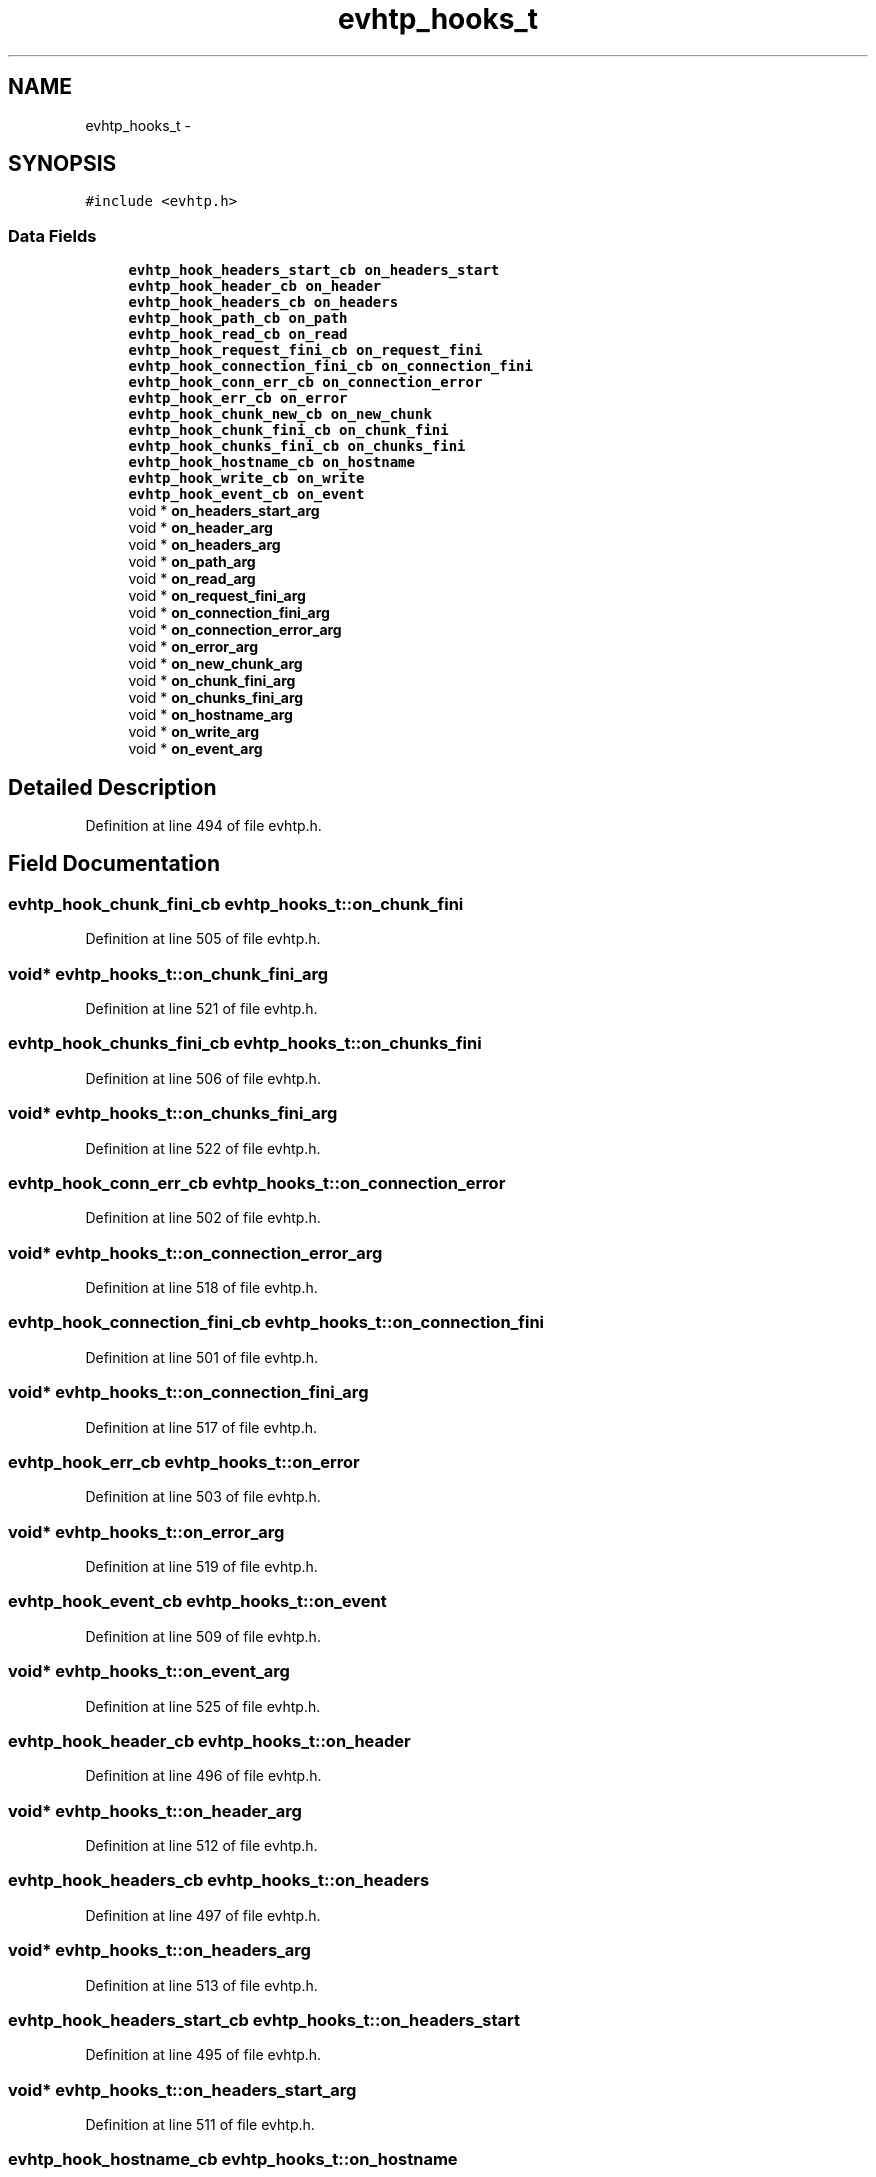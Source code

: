 .TH "evhtp_hooks_t" 3 "Thu May 21 2015" "Version 1.2.10-dev" "Libevhtp" \" -*- nroff -*-
.ad l
.nh
.SH NAME
evhtp_hooks_t \- 
.SH SYNOPSIS
.br
.PP
.PP
\fC#include <evhtp\&.h>\fP
.SS "Data Fields"

.in +1c
.ti -1c
.RI "\fBevhtp_hook_headers_start_cb\fP \fBon_headers_start\fP"
.br
.ti -1c
.RI "\fBevhtp_hook_header_cb\fP \fBon_header\fP"
.br
.ti -1c
.RI "\fBevhtp_hook_headers_cb\fP \fBon_headers\fP"
.br
.ti -1c
.RI "\fBevhtp_hook_path_cb\fP \fBon_path\fP"
.br
.ti -1c
.RI "\fBevhtp_hook_read_cb\fP \fBon_read\fP"
.br
.ti -1c
.RI "\fBevhtp_hook_request_fini_cb\fP \fBon_request_fini\fP"
.br
.ti -1c
.RI "\fBevhtp_hook_connection_fini_cb\fP \fBon_connection_fini\fP"
.br
.ti -1c
.RI "\fBevhtp_hook_conn_err_cb\fP \fBon_connection_error\fP"
.br
.ti -1c
.RI "\fBevhtp_hook_err_cb\fP \fBon_error\fP"
.br
.ti -1c
.RI "\fBevhtp_hook_chunk_new_cb\fP \fBon_new_chunk\fP"
.br
.ti -1c
.RI "\fBevhtp_hook_chunk_fini_cb\fP \fBon_chunk_fini\fP"
.br
.ti -1c
.RI "\fBevhtp_hook_chunks_fini_cb\fP \fBon_chunks_fini\fP"
.br
.ti -1c
.RI "\fBevhtp_hook_hostname_cb\fP \fBon_hostname\fP"
.br
.ti -1c
.RI "\fBevhtp_hook_write_cb\fP \fBon_write\fP"
.br
.ti -1c
.RI "\fBevhtp_hook_event_cb\fP \fBon_event\fP"
.br
.ti -1c
.RI "void * \fBon_headers_start_arg\fP"
.br
.ti -1c
.RI "void * \fBon_header_arg\fP"
.br
.ti -1c
.RI "void * \fBon_headers_arg\fP"
.br
.ti -1c
.RI "void * \fBon_path_arg\fP"
.br
.ti -1c
.RI "void * \fBon_read_arg\fP"
.br
.ti -1c
.RI "void * \fBon_request_fini_arg\fP"
.br
.ti -1c
.RI "void * \fBon_connection_fini_arg\fP"
.br
.ti -1c
.RI "void * \fBon_connection_error_arg\fP"
.br
.ti -1c
.RI "void * \fBon_error_arg\fP"
.br
.ti -1c
.RI "void * \fBon_new_chunk_arg\fP"
.br
.ti -1c
.RI "void * \fBon_chunk_fini_arg\fP"
.br
.ti -1c
.RI "void * \fBon_chunks_fini_arg\fP"
.br
.ti -1c
.RI "void * \fBon_hostname_arg\fP"
.br
.ti -1c
.RI "void * \fBon_write_arg\fP"
.br
.ti -1c
.RI "void * \fBon_event_arg\fP"
.br
.in -1c
.SH "Detailed Description"
.PP 
Definition at line 494 of file evhtp\&.h\&.
.SH "Field Documentation"
.PP 
.SS "\fBevhtp_hook_chunk_fini_cb\fP evhtp_hooks_t::on_chunk_fini"

.PP
Definition at line 505 of file evhtp\&.h\&.
.SS "void* evhtp_hooks_t::on_chunk_fini_arg"

.PP
Definition at line 521 of file evhtp\&.h\&.
.SS "\fBevhtp_hook_chunks_fini_cb\fP evhtp_hooks_t::on_chunks_fini"

.PP
Definition at line 506 of file evhtp\&.h\&.
.SS "void* evhtp_hooks_t::on_chunks_fini_arg"

.PP
Definition at line 522 of file evhtp\&.h\&.
.SS "\fBevhtp_hook_conn_err_cb\fP evhtp_hooks_t::on_connection_error"

.PP
Definition at line 502 of file evhtp\&.h\&.
.SS "void* evhtp_hooks_t::on_connection_error_arg"

.PP
Definition at line 518 of file evhtp\&.h\&.
.SS "\fBevhtp_hook_connection_fini_cb\fP evhtp_hooks_t::on_connection_fini"

.PP
Definition at line 501 of file evhtp\&.h\&.
.SS "void* evhtp_hooks_t::on_connection_fini_arg"

.PP
Definition at line 517 of file evhtp\&.h\&.
.SS "\fBevhtp_hook_err_cb\fP evhtp_hooks_t::on_error"

.PP
Definition at line 503 of file evhtp\&.h\&.
.SS "void* evhtp_hooks_t::on_error_arg"

.PP
Definition at line 519 of file evhtp\&.h\&.
.SS "\fBevhtp_hook_event_cb\fP evhtp_hooks_t::on_event"

.PP
Definition at line 509 of file evhtp\&.h\&.
.SS "void* evhtp_hooks_t::on_event_arg"

.PP
Definition at line 525 of file evhtp\&.h\&.
.SS "\fBevhtp_hook_header_cb\fP evhtp_hooks_t::on_header"

.PP
Definition at line 496 of file evhtp\&.h\&.
.SS "void* evhtp_hooks_t::on_header_arg"

.PP
Definition at line 512 of file evhtp\&.h\&.
.SS "\fBevhtp_hook_headers_cb\fP evhtp_hooks_t::on_headers"

.PP
Definition at line 497 of file evhtp\&.h\&.
.SS "void* evhtp_hooks_t::on_headers_arg"

.PP
Definition at line 513 of file evhtp\&.h\&.
.SS "\fBevhtp_hook_headers_start_cb\fP evhtp_hooks_t::on_headers_start"

.PP
Definition at line 495 of file evhtp\&.h\&.
.SS "void* evhtp_hooks_t::on_headers_start_arg"

.PP
Definition at line 511 of file evhtp\&.h\&.
.SS "\fBevhtp_hook_hostname_cb\fP evhtp_hooks_t::on_hostname"

.PP
Definition at line 507 of file evhtp\&.h\&.
.SS "void* evhtp_hooks_t::on_hostname_arg"

.PP
Definition at line 523 of file evhtp\&.h\&.
.SS "\fBevhtp_hook_chunk_new_cb\fP evhtp_hooks_t::on_new_chunk"

.PP
Definition at line 504 of file evhtp\&.h\&.
.SS "void* evhtp_hooks_t::on_new_chunk_arg"

.PP
Definition at line 520 of file evhtp\&.h\&.
.SS "\fBevhtp_hook_path_cb\fP evhtp_hooks_t::on_path"

.PP
Definition at line 498 of file evhtp\&.h\&.
.SS "void* evhtp_hooks_t::on_path_arg"

.PP
Definition at line 514 of file evhtp\&.h\&.
.SS "\fBevhtp_hook_read_cb\fP evhtp_hooks_t::on_read"

.PP
Definition at line 499 of file evhtp\&.h\&.
.SS "void* evhtp_hooks_t::on_read_arg"

.PP
Definition at line 515 of file evhtp\&.h\&.
.SS "\fBevhtp_hook_request_fini_cb\fP evhtp_hooks_t::on_request_fini"

.PP
Definition at line 500 of file evhtp\&.h\&.
.SS "void* evhtp_hooks_t::on_request_fini_arg"

.PP
Definition at line 516 of file evhtp\&.h\&.
.SS "\fBevhtp_hook_write_cb\fP evhtp_hooks_t::on_write"

.PP
Definition at line 508 of file evhtp\&.h\&.
.SS "void* evhtp_hooks_t::on_write_arg"

.PP
Definition at line 524 of file evhtp\&.h\&.

.SH "Author"
.PP 
Generated automatically by Doxygen for Libevhtp from the source code\&.
